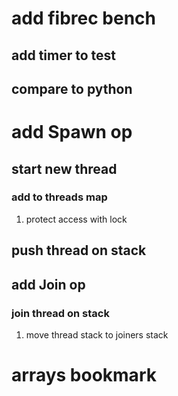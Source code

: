 * add fibrec bench
** add timer to test
** compare to python
* add Spawn op
** start new thread
*** add to threads map
**** protect access with lock
** push thread on stack
** add Join op
*** join thread on stack
**** move thread stack to joiners stack
* arrays bookmark


  
